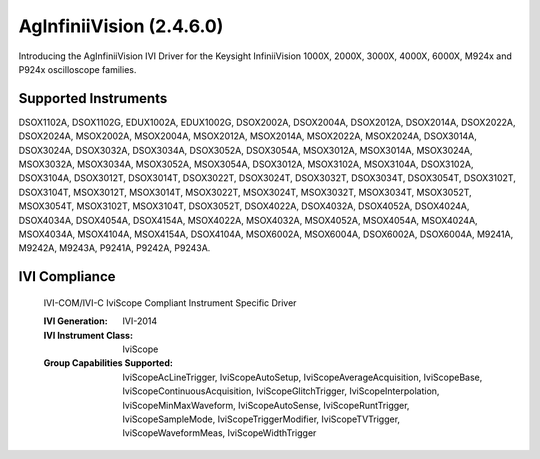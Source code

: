 AgInfiniiVision (2.4.6.0)
+++++++++++++++++++++++++

Introducing the AgInfiniiVision IVI Driver for the Keysight InfiniiVision 1000X, 2000X, 3000X, 4000X, 6000X, M924x and P924x oscilloscope families.

Supported Instruments
---------------------

DSOX1102A, DSOX1102G, EDUX1002A, EDUX1002G, DSOX2002A, DSOX2004A, DSOX2012A,
DSOX2014A, DSOX2022A, DSOX2024A, MSOX2002A, MSOX2004A, MSOX2012A, MSOX2014A,
MSOX2022A, MSOX2024A, DSOX3014A, DSOX3024A, DSOX3032A, DSOX3034A, DSOX3052A,
DSOX3054A, MSOX3012A, MSOX3014A, MSOX3024A, MSOX3032A, MSOX3034A, MSOX3052A,
MSOX3054A, DSOX3012A, MSOX3102A, MSOX3104A, DSOX3102A, DSOX3104A, DSOX3012T,
DSOX3014T, DSOX3022T, DSOX3024T, DSOX3032T, DSOX3034T, DSOX3054T, DSOX3102T,
DSOX3104T, MSOX3012T, MSOX3014T, MSOX3022T, MSOX3024T, MSOX3032T, MSOX3034T,
MSOX3052T, MSOX3054T, MSOX3102T, MSOX3104T, DSOX3052T, DSOX4022A, DSOX4032A,
DSOX4052A, DSOX4024A, DSOX4034A, DSOX4054A, DSOX4154A, MSOX4022A, MSOX4032A,
MSOX4052A, MSOX4054A, MSOX4024A, MSOX4034A, MSOX4104A, MSOX4154A, DSOX4104A,
MSOX6002A, MSOX6004A, DSOX6002A, DSOX6004A, M9241A, M9242A, M9243A, P9241A,
P9242A, P9243A.


IVI Compliance
--------------

    IVI-COM/IVI-C IviScope Compliant Instrument Specific Driver

    :IVI Generation: IVI-2014
    :IVI Instrument Class: IviScope
    :Group Capabilities Supported: IviScopeAcLineTrigger, IviScopeAutoSetup, IviScopeAverageAcquisition, IviScopeBase, IviScopeContinuousAcquisition,
                                   IviScopeGlitchTrigger, IviScopeInterpolation, IviScopeMinMaxWaveform, IviScopeAutoSense, IviScopeRuntTrigger,
                                   IviScopeSampleMode, IviScopeTriggerModifier, IviScopeTVTrigger, IviScopeWaveformMeas, IviScopeWidthTrigger
